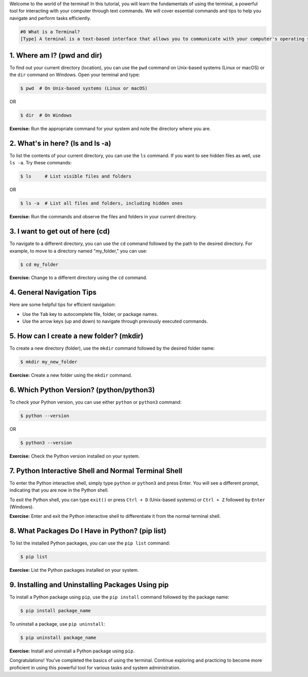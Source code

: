 .. Learning the Basics of the Terminal

Welcome to the world of the terminal! In this tutorial, you will learn the fundamentals of using the terminal, a powerful tool for interacting with your computer through text commands. We will cover essential commands and tips to help you navigate and perform tasks efficiently.

.. code:: termynal

   #0 What is a Terminal?
   [Type] A terminal is a text-based interface that allows you to communicate with your computer's operating system using text commands. It provides a way to navigate your file system, run programs, and perform various tasks without the need for a graphical user interface (GUI).

1. Where am I? (pwd and dir)
=============================

To find out your current directory (location), you can use the ``pwd`` command on Unix-based systems (Linux or macOS) or the ``dir`` command on Windows. Open your terminal and type:

.. code:: termynal

   $ pwd  # On Unix-based systems (Linux or macOS)

OR

.. code:: termynal

   $ dir  # On Windows

**Exercise:** Run the appropriate command for your system and note the directory where you are.

2. What's in here? (ls and ls -a)
===================================

To list the contents of your current directory, you can use the ``ls`` command. If you want to see hidden files as well, use ``ls -a``. Try these commands:

.. code:: termynal

   $ ls     # List visible files and folders

OR

.. code:: termynal

   $ ls -a  # List all files and folders, including hidden ones

**Exercise:** Run the commands and observe the files and folders in your current directory.

3. I want to get out of here (cd)
==================================

To navigate to a different directory, you can use the ``cd`` command followed by the path to the desired directory. For example, to move to a directory named "my_folder," you can use:

.. code:: termynal

   $ cd my_folder

**Exercise:** Change to a different directory using the ``cd`` command.

4. General Navigation Tips
==========================

Here are some helpful tips for efficient navigation:

- Use the ``Tab`` key to autocomplete file, folder, or package names.
- Use the arrow keys (up and down) to navigate through previously executed commands.

5. How can I create a new folder? (mkdir)
==========================================

To create a new directory (folder), use the ``mkdir`` command followed by the desired folder name:

.. code:: termynal

   $ mkdir my_new_folder

**Exercise:** Create a new folder using the ``mkdir`` command.

6. Which Python Version? (python/python3)
==========================================

To check your Python version, you can use either ``python`` or ``python3`` command:

.. code:: termynal

   $ python --version

OR

.. code:: termynal

   $ python3 --version

**Exercise:** Check the Python version installed on your system.

7. Python Interactive Shell and Normal Terminal Shell
=====================================================

To enter the Python interactive shell, simply type ``python`` or ``python3`` and press Enter. You will see a different prompt, indicating that you are now in the Python shell.

To exit the Python shell, you can type ``exit()`` or press ``Ctrl + D`` (Unix-based systems) or ``Ctrl + Z`` followed by ``Enter`` (Windows).

**Exercise:** Enter and exit the Python interactive shell to differentiate it from the normal terminal shell.

8. What Packages Do I Have in Python? (pip list)
=================================================

To list the installed Python packages, you can use the ``pip list`` command:

.. code:: termynal

   $ pip list

**Exercise:** List the Python packages installed on your system.

9. Installing and Uninstalling Packages Using pip
================================================

To install a Python package using ``pip``, use the ``pip install`` command followed by the package name:

.. code:: termynal

   $ pip install package_name

To uninstall a package, use ``pip uninstall``:

.. code:: termynal

   $ pip uninstall package_name

**Exercise:** Install and uninstall a Python package using ``pip``.

Congratulations! You've completed the basics of using the terminal. Continue exploring and practicing to become more proficient in using this powerful tool for various tasks and system administration.
